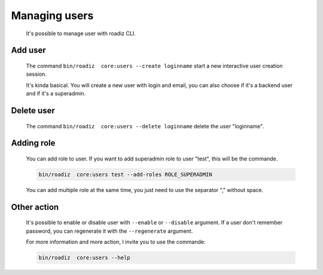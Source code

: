 .. _managing_users:

Managing users
==============

    It's possible to manage user with roadiz CLI.

Add user
--------

    The command ``bin/roadiz  core:users --create loginname`` start a new interactive user creation session.

    It's kinda basical. You will create a new user with login and email, you can also choose if it's a backend user and if it's a superadmin.

Delete user
-----------

    The command ``bin/roadiz  core:users --delete loginname`` delete the user "loginname".

Adding role
-----------

    You can add role to user. If you want to add superadmin role to user "test", this will be the commande.

    .. code-block:: console

        bin/roadiz  core:users test --add-roles ROLE_SUPERADMIN

    You can add multiple role at the same time, you just need to use the separator "," without space.

Other action
------------

    It's possible to enable or disable user with ``--enable`` or ``--disable`` argument.
    If a user don't remember password, you can regenerate it with the ``--regenerate`` argument.

    For more information and more action, I invite you to use the commande:

    .. code-block:: console

        bin/roadiz  core:users --help
